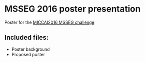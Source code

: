 * MSSEG 2016 poster presentation

 Poster for the [[https://portal.fli-iam.irisa.fr/msseg-challenge/overview][MICCAI2016 MSSEG challenge]]. 

** Included files:
+ Poster background
+ Proposed poster


